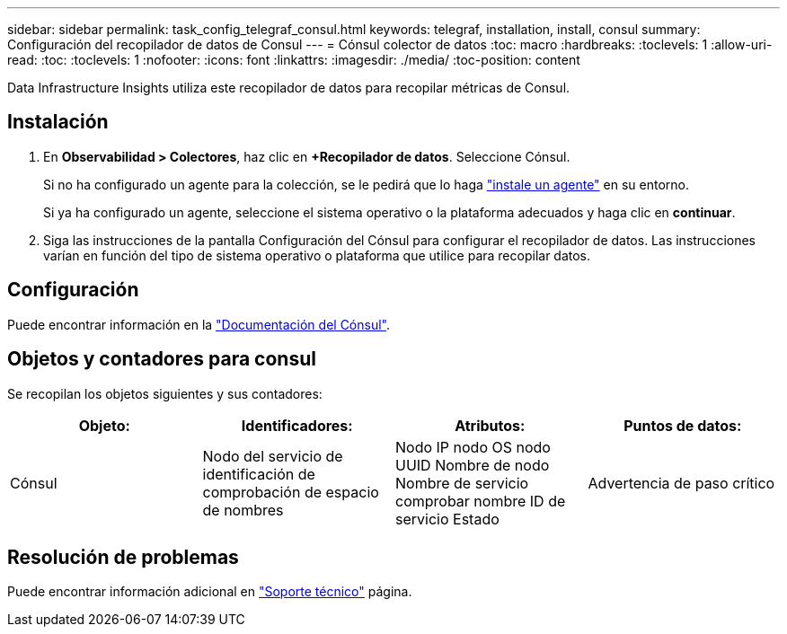 ---
sidebar: sidebar 
permalink: task_config_telegraf_consul.html 
keywords: telegraf, installation, install, consul 
summary: Configuración del recopilador de datos de Consul 
---
= Cónsul colector de datos
:toc: macro
:hardbreaks:
:toclevels: 1
:allow-uri-read: 
:toc: 
:toclevels: 1
:nofooter: 
:icons: font
:linkattrs: 
:imagesdir: ./media/
:toc-position: content


[role="lead"]
Data Infrastructure Insights utiliza este recopilador de datos para recopilar métricas de Consul.



== Instalación

. En *Observabilidad > Colectores*, haz clic en *+Recopilador de datos*. Seleccione Cónsul.
+
Si no ha configurado un agente para la colección, se le pedirá que lo haga link:task_config_telegraf_agent.html["instale un agente"] en su entorno.

+
Si ya ha configurado un agente, seleccione el sistema operativo o la plataforma adecuados y haga clic en *continuar*.

. Siga las instrucciones de la pantalla Configuración del Cónsul para configurar el recopilador de datos. Las instrucciones varían en función del tipo de sistema operativo o plataforma que utilice para recopilar datos.




== Configuración

Puede encontrar información en la link:https://www.consul.io/docs/index.html["Documentación del Cónsul"].



== Objetos y contadores para consul

Se recopilan los objetos siguientes y sus contadores:

[cols="<.<,<.<,<.<,<.<"]
|===
| Objeto: | Identificadores: | Atributos: | Puntos de datos: 


| Cónsul | Nodo del servicio de identificación de comprobación de espacio de nombres | Nodo IP nodo OS nodo UUID Nombre de nodo Nombre de servicio comprobar nombre ID de servicio Estado | Advertencia de paso crítico 
|===


== Resolución de problemas

Puede encontrar información adicional en link:concept_requesting_support.html["Soporte técnico"] página.
